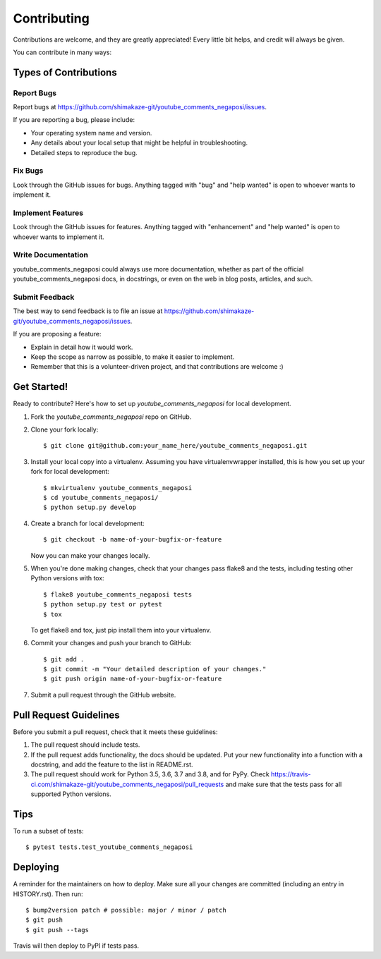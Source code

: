 .. highlight:: shell

============
Contributing
============

Contributions are welcome, and they are greatly appreciated! Every little bit
helps, and credit will always be given.

You can contribute in many ways:

Types of Contributions
----------------------

Report Bugs
~~~~~~~~~~~

Report bugs at https://github.com/shimakaze-git/youtube_comments_negaposi/issues.

If you are reporting a bug, please include:

* Your operating system name and version.
* Any details about your local setup that might be helpful in troubleshooting.
* Detailed steps to reproduce the bug.

Fix Bugs
~~~~~~~~

Look through the GitHub issues for bugs. Anything tagged with "bug" and "help
wanted" is open to whoever wants to implement it.

Implement Features
~~~~~~~~~~~~~~~~~~

Look through the GitHub issues for features. Anything tagged with "enhancement"
and "help wanted" is open to whoever wants to implement it.

Write Documentation
~~~~~~~~~~~~~~~~~~~

youtube_comments_negaposi could always use more documentation, whether as part of the
official youtube_comments_negaposi docs, in docstrings, or even on the web in blog posts,
articles, and such.

Submit Feedback
~~~~~~~~~~~~~~~

The best way to send feedback is to file an issue at https://github.com/shimakaze-git/youtube_comments_negaposi/issues.

If you are proposing a feature:

* Explain in detail how it would work.
* Keep the scope as narrow as possible, to make it easier to implement.
* Remember that this is a volunteer-driven project, and that contributions
  are welcome :)

Get Started!
------------

Ready to contribute? Here's how to set up `youtube_comments_negaposi` for local development.

1. Fork the `youtube_comments_negaposi` repo on GitHub.
2. Clone your fork locally::

    $ git clone git@github.com:your_name_here/youtube_comments_negaposi.git

3. Install your local copy into a virtualenv. Assuming you have virtualenvwrapper installed, this is how you set up your fork for local development::

    $ mkvirtualenv youtube_comments_negaposi
    $ cd youtube_comments_negaposi/
    $ python setup.py develop

4. Create a branch for local development::

    $ git checkout -b name-of-your-bugfix-or-feature

   Now you can make your changes locally.

5. When you're done making changes, check that your changes pass flake8 and the
   tests, including testing other Python versions with tox::

    $ flake8 youtube_comments_negaposi tests
    $ python setup.py test or pytest
    $ tox

   To get flake8 and tox, just pip install them into your virtualenv.

6. Commit your changes and push your branch to GitHub::

    $ git add .
    $ git commit -m "Your detailed description of your changes."
    $ git push origin name-of-your-bugfix-or-feature

7. Submit a pull request through the GitHub website.

Pull Request Guidelines
-----------------------

Before you submit a pull request, check that it meets these guidelines:

1. The pull request should include tests.
2. If the pull request adds functionality, the docs should be updated. Put
   your new functionality into a function with a docstring, and add the
   feature to the list in README.rst.
3. The pull request should work for Python 3.5, 3.6, 3.7 and 3.8, and for PyPy. Check
   https://travis-ci.com/shimakaze-git/youtube_comments_negaposi/pull_requests
   and make sure that the tests pass for all supported Python versions.

Tips
----

To run a subset of tests::

$ pytest tests.test_youtube_comments_negaposi


Deploying
---------

A reminder for the maintainers on how to deploy.
Make sure all your changes are committed (including an entry in HISTORY.rst).
Then run::

$ bump2version patch # possible: major / minor / patch
$ git push
$ git push --tags

Travis will then deploy to PyPI if tests pass.
